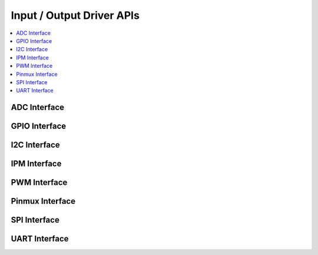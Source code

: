 .. _io_interfaces:

Input / Output Driver APIs
###########################

.. contents::
   :depth: 1
   :local:
   :backlinks: top

ADC Interface
*************

.. doxygengroup:: adc_interface
   :project: Zephyr
   :content-only:

GPIO Interface
**************

.. doxygengroup:: gpio_interface
   :project: Zephyr
   :content-only:

I2C Interface
*************

.. doxygengroup:: i2c_interface
   :project: Zephyr
   :content-only:

IPM Interface
*************

.. doxygengroup:: ipm_interface
   :project: Zephyr
   :content-only:

PWM Interface
*************

.. doxygengroup:: pwm_interface
   :project: Zephyr
   :content-only:

Pinmux Interface
****************

.. doxygengroup:: pinmux_interface
   :project: Zephyr
   :content-only:

SPI Interface
*************

.. doxygengroup:: spi_interface
   :project: Zephyr
   :content-only:

UART Interface
**************

.. doxygengroup:: uart_interface
   :project: Zephyr
   :content-only: